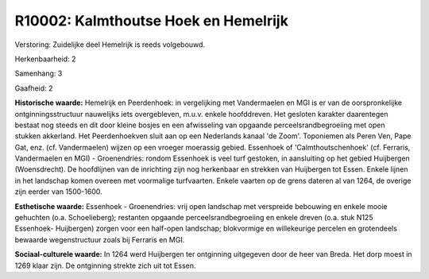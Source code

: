 R10002: Kalmthoutse Hoek en Hemelrijk
=====================================

Verstoring:
Zuidelijke deel Hemelrijk is reeds volgebouwd.

Herkenbaarheid: 2

Samenhang: 3

Gaafheid: 2

**Historische waarde:**
Hemelrijk en Peerdenhoek: in vergelijking met Vandermaelen en MGI is
er van de oorspronkelijke ontginningsstructuur nauwelijks iets
overgebleven, m.u.v. enkele hoofddreven. Het gesloten karakter
daarentegen bestaat nog steeds en dit door kleine bosjes en een
afwisseling van opgaande perceelsrandbegroeiing met open stukken
akkerland. Het Peerdenhoekven sluit aan op een Nederlands kanaal 'de
Zoom'. Toponiemen als Peren Ven, Pape Gat, enz. (cf. Vandermaelen)
wijzen op een vroeger moerassig gebied. Essenhoek of
'Calmthoutschenhoek' (cf. Ferraris, Vandermaelen en MGI) - Groenendries:
rondom Essenhoek is veel turf gestoken, in aansluiting op het gebied
Huijbergen (Woensdrecht). De hoofdlijnen van de inrichting zijn nog
herkenbaar en strekken van Huijbergen tot Essen. Enkele lijnen in het
landschap komen overeen met voormalige turfvaarten. Enkele vaarten op de
grens dateren al van 1264, de overige zijn eerder van 1500-1600.

**Esthetische waarde:**
Essenhoek - Groenendries: vrij open landschap met verspreide
bebouwing en enkele mooie gehuchten (o.a. Schoelieberg); restanten
opgaande perceelsrandbegroeiing en enkele dreven (o.a. stuk N125
Essenhoek- Huijbergen) zorgen voor een half-open landschap; blokvormige
en willekeurige percelen en grotendeels bewaarde wegenstructuur zoals
bij Ferraris en MGI.

**Sociaal-culturele waarde:**
In 1264 werd Huijbergen ter ontginning uitgegeven door de heer van
Breda. Het dorp moest in 1269 klaar zijn. De ontginning strekte zich uit
tot Essen.



